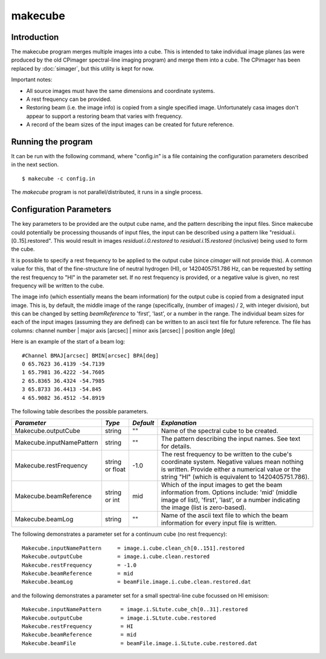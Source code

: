 makecube
========

Introduction
------------

The makecube program merges multiple images into a cube. This is intended
to take individual image planes (as were produced by the old CPimager
spectral-line imaging program) and merge them into a cube. The
CPimager has been replaced by :doc:`simager`, but this utility is kept
for now.

Important notes:

- All source images must have the same dimensions and coordinate systems.
- A rest frequency can be provided.
- Restoring beam (i.e. the image info) is copied from a single specified image. Unfortunately
  casa images don't appear to support a restoring beam that varies with frequency.
- A record of the beam sizes of the input images can be created for future reference.

Running the program
-------------------

It can be run with the following command, where "config.in" is a file containing
the configuration parameters described in the next section. ::

   $ makecube -c config.in

The *makecube* program is not parallel/distributed, it runs in a single process. 

Configuration Parameters
------------------------

The key parameters to be provided are the output cube name, and the pattern describing the
input files. Since makecube could potentially be processing thousands of input files, the
input can be described using a pattern like "residual.i.[0..15].restored". This would result
in images *residual.i.0.restored* to *residual.i.15.restored* (inclusive) being used to form
the cube.

It is possible to specify a rest frequency to be applied to the output cube (since *cimager*
will not provide this). A common value for this, that of the fine-structure line of neutral
hydrogen (HI), or 1420405751.786 Hz, can be requested by setting the rest frequency to "HI"
in the parameter set. If no rest frequency is provided, or a negative value is given, no rest
frequency will be written to the cube.

The image info (which essentially means the beam information) for the output cube is copied
from a designated input image. This is, by default, the middle image of the range (specifically,
(number of images) / 2, with integer division), but this can be changed by setting *beamReference*
to 'first', 'last', or a number in the range. The individual beam sizes for each of the input
images (assuming they are defined) can be written to an ascii text file for future reference.
The file has columns: channel number | major axis [arcsec] | minor axis [arcsec] | position angle [deg]

Here is an example of the start of a beam log::

  #Channel BMAJ[arcsec] BMIN[arcsec] BPA[deg]
  0 65.7623 36.4139 -54.7139
  1 65.7981 36.4222 -54.7605
  2 65.8365 36.4324 -54.7985
  3 65.8733 36.4413 -54.845
  4 65.9082 36.4512 -54.8919

The following table describes the possible parameters.

+--------------------------+-------------+----------+----------------------------------------------------------------+
|*Parameter*               |*Type*       |*Default* |*Explanation*                                                   |
+==========================+=============+==========+================================================================+
|Makecube.outputCube       |string       |""        |Name of the spectral cube to be created.                        |
+--------------------------+-------------+----------+----------------------------------------------------------------+
|Makecube.inputNamePattern |string       |""        |The pattern describing the input names. See text for details.   |
+--------------------------+-------------+----------+----------------------------------------------------------------+
|Makecube.restFrequency    |string or    |-1.0      |The rest frequency to be written to the cube's coordinate       |
|                          |float        |          |system. Negative values mean nothing is written. Provide either |
|                          |             |          |a numerical value or the string "HI" (which is equivalent to    |
|                          |             |          |1420405751.786).                                                |
+--------------------------+-------------+----------+----------------------------------------------------------------+
|Makecube.beamReference    |string or int|mid       |Which of the input images to get the beam information           |
|                          |             |          |from. Options include: 'mid' (middle image of list), 'first',   |
|                          |             |          |'last', or a number indicating the image (list is zero-based).  |
+--------------------------+-------------+----------+----------------------------------------------------------------+
|Makecube.beamLog          |string       |""        |Name of the ascii text file to which the beam information for   |
|                          |             |          |every input file is written.                                    |
+--------------------------+-------------+----------+----------------------------------------------------------------+

The following demonstrates a parameter set for a continuum cube (no rest frequency)::

  Makecube.inputNamePattern     = image.i.cube.clean_ch[0..151].restored
  Makecube.outputCube           = image.i.cube.clean.restored
  Makecube.restFrequency        = -1.0
  Makecube.beamReference        = mid
  Makecube.beamLog              = beamFile.image.i.cube.clean.restored.dat

and the following demonstrates a parameter set for a small spectral-line cube focussed on HI emisison::

 Makecube.inputNamePattern      = image.i.SLtute.cube_ch[0..31].restored
 Makecube.outputCube            = image.i.SLtute.cube.restored
 Makecube.restFrequency         = HI
 Makecube.beamReference         = mid
 Makecube.beamFile              = beamFile.image.i.SLtute.cube.restored.dat
